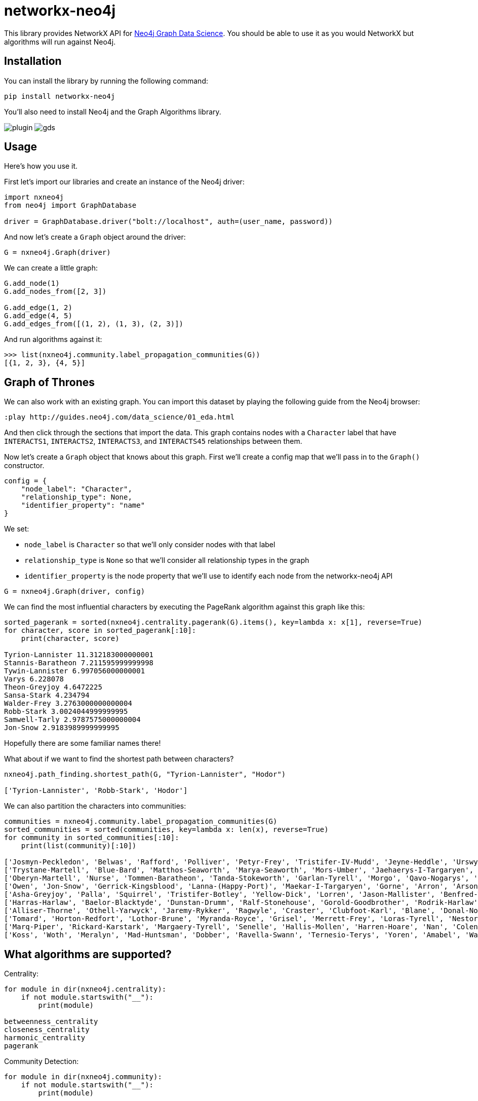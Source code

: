= networkx-neo4j

This library provides NetworkX API for https://github.com/neo4j/graph-data-science/[Neo4j Graph Data Science^].
You should be able to use it as you would NetworkX but algorithms will run against Neo4j.

== Installation

You can install the library by running the following command:

[source, bash]
----
pip install networkx-neo4j
----

You'll also need to install Neo4j and the Graph Algorithms library.

image:images/plugin.png[plugin]
image:images/gds.png[gds]

== Usage

Here's how you use it.

First let's import our libraries and create an instance of the Neo4j driver:

[source, python]
----
import nxneo4j
from neo4j import GraphDatabase

driver = GraphDatabase.driver("bolt://localhost", auth=(user_name, password))
----

And now let's create a `Graph` object around the driver:

[source, python]
----
G = nxneo4j.Graph(driver)
----

We can create a little graph:

[source,python]
----
G.add_node(1)
G.add_nodes_from([2, 3])

G.add_edge(1, 2)
G.add_edge(4, 5)
G.add_edges_from([(1, 2), (1, 3), (2, 3)])
----

And run algorithms against it:

[source,python]
----
>>> list(nxneo4j.community.label_propagation_communities(G))
[{1, 2, 3}, {4, 5}]
----

== Graph of Thrones

We can also work with an existing graph.
You can import this dataset by playing the following guide from the Neo4j browser:

```
:play http://guides.neo4j.com/data_science/01_eda.html
```

And then click through the sections that import the data.
This graph contains nodes with a `Character` label that have `INTERACTS1`, `INTERACTS2`, `INTERACTS3`, and `INTERACTS45` relationships between them.

Now let's create a `Graph` object that knows about this graph.
First we'll create a config map that we'll pass in to the `Graph()` constructor.

[source, python]
----
config = {
    "node_label": "Character",
    "relationship_type": None,
    "identifier_property": "name"
}
----

We set:

* `node_label` is `Character` so that we'll only consider nodes with that label
* `relationship_type` is `None` so that we'll consider all relationship types in the graph
* `identifier_property` is the node property that we'll use to identify each node from the networkx-neo4j API

[source, python]
----
G = nxneo4j.Graph(driver, config)
----

We can find the most influential characters by executing the PageRank algorithm against this graph like this:

[source, python]
----
sorted_pagerank = sorted(nxneo4j.centrality.pagerank(G).items(), key=lambda x: x[1], reverse=True)
for character, score in sorted_pagerank[:10]:
    print(character, score)

Tyrion-Lannister 11.312183000000001
Stannis-Baratheon 7.211595999999998
Tywin-Lannister 6.997056000000001
Varys 6.228078
Theon-Greyjoy 4.6472225
Sansa-Stark 4.234794
Walder-Frey 3.2763000000000004
Robb-Stark 3.0024044999999995
Samwell-Tarly 2.9787575000000004
Jon-Snow 2.9183989999999995
----

Hopefully there are some familiar names there!

What about if we want to find the shortest path between characters?

[source, python]
----
nxneo4j.path_finding.shortest_path(G, "Tyrion-Lannister", "Hodor")

['Tyrion-Lannister', 'Robb-Stark', 'Hodor']
----

We can also partition the characters into communities:

[source, python]
----
communities = nxneo4j.community.label_propagation_communities(G)
sorted_communities = sorted(communities, key=lambda x: len(x), reverse=True)
for community in sorted_communities[:10]:
    print(list(community)[:10])

['Josmyn-Peckledon', 'Belwas', 'Rafford', 'Polliver', 'Petyr-Frey', 'Tristifer-IV-Mudd', 'Jeyne-Heddle', 'Urswyck', 'Falyse-Stokeworth', 'Hoster-Blackwood']
['Trystane-Martell', 'Blue-Bard', 'Matthos-Seaworth', 'Marya-Seaworth', 'Mors-Umber', 'Jaehaerys-I-Targaryen', 'Myrcella-Baratheon', 'Justin-Massey', 'Denys-Mallister', 'Clayton-Suggs']
['Oberyn-Martell', 'Nurse', 'Tommen-Baratheon', 'Tanda-Stokeworth', 'Garlan-Tyrell', 'Morgo', 'Qavo-Nogarys', 'Moon-Boy', 'Leonette-Fossoway', 'Allar-Deem']
['Owen', 'Jon-Snow', 'Gerrick-Kingsblood', 'Lanna-(Happy-Port)', 'Maekar-I-Targaryen', 'Gorne', 'Arron', 'Arson', 'Satin', 'Rast']
['Asha-Greyjoy', 'Palla', 'Squirrel', 'Tristifer-Botley', 'Yellow-Dick', 'Lorren', 'Jason-Mallister', 'Benfred-Tallhart', 'Kyra', 'Gynir']
['Harras-Harlaw', 'Baelor-Blacktyde', 'Dunstan-Drumm', 'Ralf-Stonehouse', 'Gorold-Goodbrother', 'Rodrik-Harlaw', 'Talbert-Serry', 'Sigfryd-Harlaw', 'Rodrik-Sparr', 'Wulfe']
['Alliser-Thorne', 'Othell-Yarwyck', 'Jaremy-Rykker', 'Ragwyle', 'Craster', 'Clubfoot-Karl', 'Blane', 'Donal-Noye', 'Halder', 'Mag-Mar-Tun-Doh-Weg']
['Tomard', 'Horton-Redfort', 'Lothor-Brune', 'Myranda-Royce', 'Grisel', 'Merrett-Frey', 'Loras-Tyrell', 'Nestor-Royce', 'Anya-Waynwood', 'Marillion']
['Marq-Piper', 'Rickard-Karstark', 'Margaery-Tyrell', 'Senelle', 'Hallis-Mollen', 'Harren-Hoare', 'Nan', 'Colen-of-Greenpools', 'Desmond-Grell', 'Edmure-Tully']
['Koss', 'Woth', 'Meralyn', 'Mad-Huntsman', 'Dobber', 'Ravella-Swann', 'Ternesio-Terys', 'Yoren', 'Amabel', 'Waif']
----

== What algorithms are supported?

Centrality:

[source, python]
----
for module in dir(nxneo4j.centrality):
    if not module.startswith("__"):
        print(module)

betweenness_centrality
closeness_centrality
harmonic_centrality
pagerank
----

Community Detection:

[source, python]
----
for module in dir(nxneo4j.community):
    if not module.startswith("__"):
        print(module)

average_clustering
clustering
connected_components
label_propagation_communities
number_connected_components
triangles
----

Path Finding:

[source, python]
----
for module in dir(nxneo4j.path_finding):
    if not module.startswith("__"):
        print(module)

shortest_path
----

Shortest Path currently only works if you provide both `Target` and `Source` nodes.

== What's still missing?

Not all the algorithms are translated yet.
These ones are next on the list:

* Shortest path
* A-star

== NetworkX vs Neo4j

You can also run an example showing NetworkX and Neo4j side by side:

[source,bash]
----
python -m examples.networkx_vs_neo4j
----
